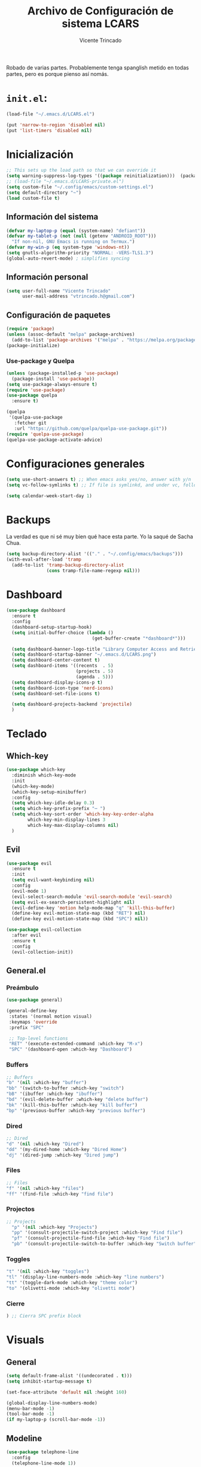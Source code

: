 #+TITLE: Archivo de Configuración de sistema LCARS
#+AUTHOR: Vicente Trincado
#+EMAIL: vtrincado.h@gmail.com
#+PROPERTY: header-args:emacs-lisp :tangle yes :results silent :exports code :toc off
#+auto_tangle: t

:PROPERTIES:
:CUSTOM_ID: babel-init
:END:
<<babel-init>>

Robado de varias partes. Probablemente tenga spanglish metido en todas partes, pero es porque pienso así nomás.


* =init.el=:
#+begin_src emacs-lisp :tangle "~/.emacs.d/init.el" :eval no 
  (load-file "~/.emacs.d/LCARS.el")

  (put 'narrow-to-region 'disabled nil)
  (put 'list-timers 'disabled nil)
#+end_src

* Inicialización
#+begin_src emacs-lisp
  ;; This sets up the load path so that we can override it
  (setq warning-suppress-log-types '((package reinitialization)))  (package-initialize)
  ;; (load-file "~/.emacs.d/LCARS-private.el")
  (setq custom-file "~/.config/emacs/custom-settings.el")
  (setq default-directory "~") 
  (load custom-file t)
#+end_src

** Información del sistema
#+begin_src emacs-lisp
  (defvar my-laptop-p (equal (system-name) "defiant"))
  (defvar my-tablet-p (not (null (getenv "ANDROID_ROOT")))
    "If non-nil, GNU Emacs is running on Termux.")
  (defvar my-win-p (eq system-type 'windows-nt))
  (setq gnutls-algorithm-priority "NORMAL: -VERS-TLS1.3")
  (global-auto-revert-mode) ; simplifies syncing
#+end_src

** Información personal
#+begin_src emacs-lisp
  (setq user-full-name "Vicente Trincado"
        user-mail-address "vtrincado.h@gmail.com")
#+end_src
** Configuración de paquetes
#+begin_src emacs-lisp
  (require 'package)
  (unless (assoc-default "melpa" package-archives)
    (add-to-list 'package-archives '("melpa" . "https://melpa.org/packages/") t))
  (package-initialize)
#+end_src
*** Use-package y Quelpa
#+begin_src emacs-lisp
    (unless (package-installed-p 'use-package)
      (package-install 'use-package))
    (setq use-package-always-ensure t)
    (require 'use-package)
    (use-package quelpa
      :ensure t)

    (quelpa
     '(quelpa-use-package
       :fetcher git
       :url "https://github.com/quelpa/quelpa-use-package.git"))
    (require 'quelpa-use-package)
    (quelpa-use-package-activate-advice)
#+end_src
* Configuraciones generales
#+begin_src emacs-lisp
  (setq use-short-answers t) ;; When emacs asks yes/no, answer with y/n
  (setq vc-follow-symlinks t) ;; If file is symlinkd, and under vc, follow link

  (setq calendar-week-start-day 1)
#+end_src
* Backups
La verdad es que ni sé muy bien qué hace esta parte. Yo la saqué de
Sacha Chua.

#+begin_src emacs-lisp
  (setq backup-directory-alist '(("." . "~/.config/emacs/backups")))
  (with-eval-after-load 'tramp
    (add-to-list 'tramp-backup-directory-alist
                 (cons tramp-file-name-regexp nil)))
#+end_src
* Dashboard
#+BEGIN_SRC emacs-lisp
  (use-package dashboard
    :ensure t
    :config
    (dashboard-setup-startup-hook)
    (setq initial-buffer-choice (lambda ()
                                  (get-buffer-create "*dashboard*")))

    (setq dashboard-banner-logo-title "Library Computer Access and Retrieval System")
    (setq dashboard-startup-banner "~/.emacs.d/LCARS.png")
    (setq dashboard-center-content t)
    (setq dashboard-items '((recents  . 5)
                            (projects . 5)
                            (agenda . 5)))
    (setq dashboard-display-icons-p t)
    (setq dashboard-icon-type 'nerd-icons)
    (setq dashboard-set-file-icons t)

    (setq dashboard-projects-backend 'projectile)
    )
#+END_SRC
* Teclado
** Which-key
#+begin_src emacs-lisp
  (use-package which-key
    :diminish which-key-mode
    :init
    (which-key-mode)
    (which-key-setup-minibuffer)
    :config
    (setq which-key-idle-delay 0.3)
    (setq which-key-prefix-prefix "⋯ ")
    (setq which-key-sort-order 'which-key-key-order-alpha
          which-key-min-display-lines 3
          which-key-max-display-columns nil)
    )
#+end_src
** Evil
#+begin_src emacs-lisp
  (use-package evil
    :ensure t
    :init
    (setq evil-want-keybinding nil)
    :config
    (evil-mode 1)
    (evil-select-search-module 'evil-search-module 'evil-search)
    (setq evil-ex-search-persistent-highlight nil)
    (evil-define-key 'motion help-mode-map "q" 'kill-this-buffer)
    (define-key evil-motion-state-map (kbd "RET") nil)
    (define-key evil-motion-state-map (kbd "SPC") nil))

  (use-package evil-collection
    :after evil
    :ensure t
    :config
    (evil-collection-init))
#+end_src
** General.el
*** Preámbulo
#+BEGIN_SRC emacs-lisp
  (use-package general)

  (general-define-key
   :states '(normal motion visual)
   :keymaps 'override
   :prefix "SPC"

   ;; Top-level functions
   "RET" '(execute-extended-command :which-key "M-x")
   "SPC" '(dashboard-open :which-key "Dashboard")
#+END_SRC
*** Buffers
#+BEGIN_SRC emacs-lisp
  ;; Buffers
  "b" '(nil :which-key "buffer")
  "bb" '(switch-to-buffer :which-key "switch")
  "bB" '(ibuffer :which-key "ibuffer")
  "bd" '(evil-delete-buffer :which-key "delete buffer")
  "bk" '(kill-this-buffer :which-key "kill buffer")
  "bp" '(previous-buffer :which-key "previous buffer")
#+END_SRC
*** Dired
#+BEGIN_SRC emacs-lisp
  ;; Dired
  "d" '(nil :which-key "Dired")
  "dd" '(my-dired-home :which-key "Dired Home")
  "dj" '(dired-jump :which-key "Dired jump")
#+END_SRC

*** Files
#+BEGIN_SRC emacs-lisp
  ;; Files
  "f" '(nil :which-key "files")
  "ff" '(find-file :which-key "find file")
#+END_SRC

*** Projectos
#+BEGIN_SRC emacs-lisp
  ;; Projects
    "p" '(nil :which-key "Projects")
    "pp" '(consult-projectile-switch-project :which-key "Find file")
    "pf" '(consult-projectile-find-file :which-key "Find file")
    "pb" '(consult-projectile-switch-to-buffer :which-key "Switch buffer")
#+END_SRC

*** Toggles
#+BEGIN_SRC emacs-lisp
    "t" '(nil :which-key "toggles")
    "tl" '(display-line-numbers-mode :which-key "line numbers")
    "tt" '(toggle-dark-mode :which-key "theme color")
    "to" '(olivetti-mode :which-key "olivetti mode")
#+END_SRC

*** Cierre
#+BEGIN_SRC emacs-lisp
) ;; Cierra SPC prefix block
#+END_SRC
* Visuals
** General
#+begin_src emacs-lisp
  (setq default-frame-alist '((undecorated . t)))
  (setq inhibit-startup-message t)

  (set-face-attribute 'default nil :height 160)
 
  (global-display-line-numbers-mode)
  (menu-bar-mode -1)
  (tool-bar-mode -1)
  (if my-laptop-p (scroll-bar-mode -1))
#+end_src
** Modeline
#+begin_src emacs-lisp
    (use-package telephone-line
      :config
      (telephone-line-mode 1))
#+end_src
** Olivetti
Centra el contenido de la página como una Olivetti.
#+BEGIN_SRC emacs-lisp
  (use-package olivetti
    :config
    (setq olivetti-body-width 82)
    )
#+END_SRC
** Modus Themes
#+BEGIN_SRC emacs-lisp
  (use-package modus-themes
    :ensure t
    :config
    ;;;; Add all your customizations prior to loading the themes
    ;;(setq modus-themes-italic-constructs t
          ;;modus-themes-bold-constructs nil)
  ;;
    ;;;; Maybe define some palette overrides, such as by using our presets
    ;;(setq modus-themes-common-palette-overrides
          ;;modus-themes-preset-overrides-intense)
    )
#+END_SRC
** Ef-themes
#+BEGIN_SRC emacs-lisp
  (use-package ef-themes
    :config
    (load-theme 'ef-cyprus t))
#+END_SRC
** Dark Theme Toggle
Emacs inicia con light-theme por defecto.
#+BEGIN_SRC emacs-lisp
  (defvar dark-mode-p nil "Whether or not dark mode is enabled")

  (defun toggle-dark-mode ()
    "Toggle dark mode"
    (interactive)
    (if (not dark-mode-p)
        (progn
          (disable-theme 'ef-cyprus)
          (load-theme 'ef-elea-dark)
          (setq dark-mode-p t)
          )
      (progn
        (disable-theme 'ef-elea-dark)
        (load-theme 'ef-cyprus)
        (setq dark-mode-p nil)
        )
      )
    )
#+END_SRC
** Extras
#+BEGIN_SRC emacs-lisp
  (use-package spacious-padding
    :init
    (spacious-padding-mode))
#+END_SRC
* Interacción, edición, y archivos
** Completion
*** Vertico
#+begin_src emacs-lisp
  (use-package vertico
    :init
    (vertico-mode)

    ;; Different scroll margin
    ;; (setq vertico-scroll-margin 0)

    ;; Show more candidates
    ;; (setq vertico-count 20)

    ;; Grow and shrink the Vertico minibuffer
    ;; (setq vertico-resize t)

    ;; Optionally enable cycling for `vertico-next' and `vertico-previous'.
    ;; (setq vertico-cycle t)
    )
#+end_src
*** Orderless
#+begin_src emacs-lisp
  (use-package orderless
    :ensure t
    :custom
    (completion-styles '(orderless basic))
    (completion-category-overrides '((file (styles basic partial-completion)))))
#+end_src
*** YASnippet
#+begin_src emacs-lisp
  (use-package yasnippet
    :diminish yas-minor-mode
    :config
    (setq yas-snippet-dirs '("~/.emacs.d/snippets"))
    (yas-global-mode 1) ;; o M-x yas-reload-all si YAS ya inició
    )
#+end_src
** Whisper AI (stt)
#+BEGIN_SRC emacs-lisp
  (use-package whisper
    :quelpa (whisper :fetcher github :repo "natrys/whisper.el")
    :config
    (setq whisper-install-directory "/tmp/"
          whisper-model "base"
          whisper-language "es"
          whisper-translate nil))
#+END_SRC
** Undo-tree
#+begin_src emacs-lisp
  (use-package undo-tree
    :config
    (global-undo-tree-mode))
#+end_src
** Jinx (spellcheck)
Funciona filete en realidad, el único tema es el texto que inserta al buffer. De repente si creo que el default debería ser apagado. We'll see.
#+BEGIN_SRC emacs-lisp
  (use-package jinx
    :bind (("M-$" . jinx-correct)
           ("C-M-$" . jinx-languages)))
#+END_SRC
** Denote [OFF]
#+BEGIN_SRC emacs-lisp
  (use-package denote
    :disabled
    :ensure t
    :config
    ;;
    ;; General key bindings
    (setq denote-directory (expand-file-name "~/org"))
    (setq denote-known-keywords '("emacs" "project"))
    (setq denote-infer-keywords t)
    (setq denote-sort-keywords t)
    ;;
    ;; Tweaking the frontmatter
    (setq denote-org-front-matter
          "#+title: %s\n#+date: %s\n#+filetags: %s\n#+identifier: %s\n#+author:\n#+startup: content\n")
    :bind
    ("C-c n n" . denote-open-or-create)
    ("C-c n l" . denote-link-or-create)
    ("C-c n b" . denote-link-find-file)
    ("C-c n B" . denote-link-backlinks)
  )
#+END_SRC
** Dired
#+BEGIN_SRC emacs-lisp
  (use-package dired
    :ensure nil
    :custom ((dired-listing-switches "-agho --group-directories-first"))
    :hook (dired-mode . dired-hide-details-mode)
    :hook (dired-mode . dired-omit-mode)
    :config
    (setq dired-dwim-target t)
    (setq dired-do-revert-buffer t)
    (setq dired-kill-when-opening-new-dired-buffer t)
    (evil-collection-define-key 'normal 'dired-mode-map
      "w" 'wdired-change-to-wdired-mode
      "h" 'dired-up-directory
      "l" 'dired-open-file))

  (use-package dired-ranger)

  (use-package dired-open)

  (use-package nerd-icons-dired
    :hook (dired-mode . nerd-icons-dired-mode))

  (use-package dired-hide-dotfiles
    :hook (dired-mode . dired-hide-dotfiles-mode)
    :config
    (evil-collection-define-key 'normal 'dired-mode-map
      "a" 'dired-hide-dotfiles-mode))
#+END_SRC
* Projectile
#+BEGIN_SRC emacs-lisp
  (use-package projectile
    :config
    (projectile-mode +1)
    (define-key projectile-mode-map (kbd "C-c p") 'projectile-command-map))
#+END_SRC
* Org-mode
** Org Mode Config
*** Orgmode startup setup function
#+begin_src emacs-lisp
  (defun my-org-setup ()
    (org-indent-mode)
    (visual-line-mode 1)
    (centered-cursor-mode)
    )
#+end_src
*** Preámbulo
#+begin_src emacs-lisp
  (use-package org
    :hook (org-capture-mode . evil-insert-state)
    :hook (org-src-mode . evil-insert-state)
    :hook (org-mode . my-org-setup)
    :bind ("C-c c" . org-capture)
    :bind ("C-c a" . org-agenda)
    :config
#+end_src
*** Módulos
#+BEGIN_SRC emacs-lisp
   (add-to-list 'org-modules 'org-protocol t)

   (eval-after-load 'org
     '(org-load-modules-maybe t))
#+END_SRC
*** Visual
#+begin_src emacs-lisp
  (setq org-fontify-whole-heading-line t)
  (setq org-ellipsis "⤵")
  (setq org-agenda-current-time-string "⭠ now ───────────────────────────────────────")
  (setq org-pretty-entities t)
#+end_src
*** Interacción
#+begin_src emacs-lisp
  (setq org-src-tab-acts-natively t)
  (setq org-return-follows-link t)
  ;; Open org links in same window
  (setf (cdr (assoc 'file org-link-frame-setup)) 'find-file)
  (setq org-directory "~/Documents/org/")
#+end_src
*** Agenda
#+BEGIN_SRC emacs-lisp
  (setq org-agenda-files (list
                          (concat org-directory "organizer.org")))
#+END_SRC
*** To-dos
#+begin_src emacs-lisp
  (setq org-todo-keywords
        '((sequence "TODO(t)" "SOMEDAY(s)" "NEXT(n)" "PROJ(p)" "|" "DONE(d)")
          (sequence "WAITING(w@/!)" "HOLD(h@/!)" "|" "CANCELLED(c@/!)")))
#+end_src
*** Org-Capture
#+begin_src emacs-lisp
  (setq org-capture-templates
        '(("t" "To-do" entry (file+headline org-default-notes-file "Inbox")
           "* TODO %?\n%u\n")
          ("n" "Next Task" entry (file+headline org-default-notes-file "Tareas")
           "* NEXT %? \nDEADLINE: %t")
          ("e" "Event" entry (file+headline org-default-notes-file "Agendados")
           "* %^{Title} \n%^t\n%?\n")
          ("i" "Idea" entry (file+headline org-default-notes-file "Inbox")
           "* %? :IDEA: \n%u\n")
          ("a" "Author" entry (file+headline org-default-notes-file "Inbox")
           "* %^{Author} :AUTHOR:\n%u\n Intereses: %^{Interests}\n%?\n")       
          ("p" "Protocol" entry (file+headline org-default-notes-file "Inbox")
           "* %^{Title}\nSource: %u, %c\n #+BEGIN_QUOTE\n%i\n#+END_QUOTE\n\n\n%?")
          ("l" "Protocol Link" entry (file+headline org-default-notes-file "Inbox")
           "* [[%:link][%(transform-square-brackets-to-round-ones \"%:description\")]] :BOOKMARK: \n%u ")
          ))
#+end_src
*** Misceláneos
#+begin_src emacs-lisp 
  ) ;; Este paréntesis termina =use-package org=
#+end_src
** Orgmode packages
*** Org-modern
#+begin_src emacs-lisp
  (use-package org-modern
    :hook (org-mode . org-modern-mode)
    :config
    (setq org-modern-star '("◉" "◈" "❖" "◬" "∿")
          org-modern-list '((42 . "◦") (43 . "•") (45 . "–"))
          ))
#+end_src
*** Org-appear
#+begin_src emacs-lisp
  (use-package org-appear
    :commands (org-appear-mode)
    :hook (org-mode . org-appear-mode)
    :init
    (setq org-hide-emphasis-markers t
          org-pretty-entities t
          org-appear-autoemphasis t
          org-appear-autolinks nil
          org-appear-autosubmarkers t))
#+end_src
*** El Gantt
#+begin_src emacs-lisp
  (use-package elgantt
    :quelpa (elgantt :fetcher github :repo "legalnonsense/elgantt"))
#+end_src
*** Org-CalDav [OFF]
#+BEGIN_SRC emacs-lisp
  (use-package org-caldav
    :disabled)
#+END_SRC
*** Org-auto-tangle
#+BEGIN_SRC emacs-lisp
  (use-package org-auto-tangle
    :defer t
    :hook (org-mode . org-auto-tangle-mode))
#+END_SRC
* Syncthing
#+begin_src emacs-lisp
  (use-package emacs-conflict
      :quelpa (emacs-conflict :fetcher github :repo "ibizaman/emacs-conflict"))
  (global-set-key (kbd "C-c r r") 'emacs-conflict-resolve-conflicts)
  (global-set-key (kbd "C-c r d") 'emacs-conflict-resolve-conflict-dired)
#+end_src
* Magit
#+BEGIN_SRC emacs-lisp
  (use-package magit
    :defer t
    :hook (git-commit-mode . evil-insert-state)
    )
#+END_SRC

* Funciones propias 
#+begin_src emacs-lisp
  (defun transform-square-brackets-to-round-ones(string-to-transform)
    "Transforms [] into (), other chars left unchanged."
    (concat
     (mapcar #'(lambda (c) (if (equal c ?\[) ?\( (if (equal c ?\]) ?\) c))) string-to-transform)))

  (defun load-init ()
      (interactive)
    (load-file "~/.emacs.d/init.el"))

  (defun lcars-config ()
    (interactive)
    (find-file "~/.emacs.d/LCARS.org"))

  (defun my-dired-home ()
    "Open Dired for the home directory."
    (interactive)
    (dired "~"))
#+end_src

* Misc Packages
#+begin_src emacs-lisp
  (use-package centered-cursor-mode ;;Devuelve un error que aun no se arreglar en Termux
    :diminish centered-cursor-mode
  )
  (use-package diminish)

  ;; Aquí terminan las configuraciones
#+end_src
* Inspiraciones 
- [[https://sachachua.com/dotemacs/index.html][Sacha Chua]]
- [[https://github.com/jakebox/jake-emacs][Jacob Boxerman (JakeB)]]
